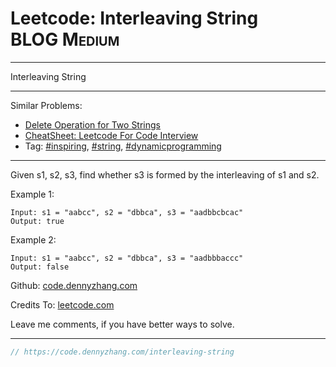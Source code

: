 * Leetcode: Interleaving String                                 :BLOG:Medium:
#+STARTUP: showeverything
#+OPTIONS: toc:nil \n:t ^:nil creator:nil d:nil
:PROPERTIES:
:type:     string, inspiring, dynamicprogramming
:END:
---------------------------------------------------------------------
Interleaving String
---------------------------------------------------------------------
#+BEGIN_HTML
<a href="https://github.com/dennyzhang/code.dennyzhang.com/tree/master/problems/interleaving-string"><img align="right" width="200" height="183" src="https://www.dennyzhang.com/wp-content/uploads/denny/watermark/github.png" /></a>
#+END_HTML
Similar Problems:
- [[https://code.dennyzhang.com/delete-operation-for-two-strings][Delete Operation for Two Strings]]
- [[https://cheatsheet.dennyzhang.com/cheatsheet-leetcode-A4][CheatSheet: Leetcode For Code Interview]]
- Tag: [[https://code.dennyzhang.com/review-inspiring][#inspiring]], [[https://code.dennyzhang.com/review-string][#string]], [[https://code.dennyzhang.com/review-dynamicprogramming][#dynamicprogramming]]
---------------------------------------------------------------------
Given s1, s2, s3, find whether s3 is formed by the interleaving of s1 and s2.

Example 1:
#+BEGIN_EXAMPLE
Input: s1 = "aabcc", s2 = "dbbca", s3 = "aadbbcbcac"
Output: true
#+END_EXAMPLE

Example 2:
#+BEGIN_EXAMPLE
Input: s1 = "aabcc", s2 = "dbbca", s3 = "aadbbbaccc"
Output: false
#+END_EXAMPLE

Github: [[https://github.com/dennyzhang/code.dennyzhang.com/tree/master/problems/interleaving-string][code.dennyzhang.com]]

Credits To: [[https://leetcode.com/problems/interleaving-string/description/][leetcode.com]]

Leave me comments, if you have better ways to solve.
---------------------------------------------------------------------

#+BEGIN_SRC go
// https://code.dennyzhang.com/interleaving-string

#+END_SRC

#+BEGIN_HTML
<div style="overflow: hidden;">
<div style="float: left; padding: 5px"> <a href="https://www.linkedin.com/in/dennyzhang001"><img src="https://www.dennyzhang.com/wp-content/uploads/sns/linkedin.png" alt="linkedin" /></a></div>
<div style="float: left; padding: 5px"><a href="https://github.com/dennyzhang"><img src="https://www.dennyzhang.com/wp-content/uploads/sns/github.png" alt="github" /></a></div>
<div style="float: left; padding: 5px"><a href="https://www.dennyzhang.com/slack" target="_blank" rel="nofollow"><img src="https://www.dennyzhang.com/wp-content/uploads/sns/slack.png" alt="slack"/></a></div>
</div>
#+END_HTML
